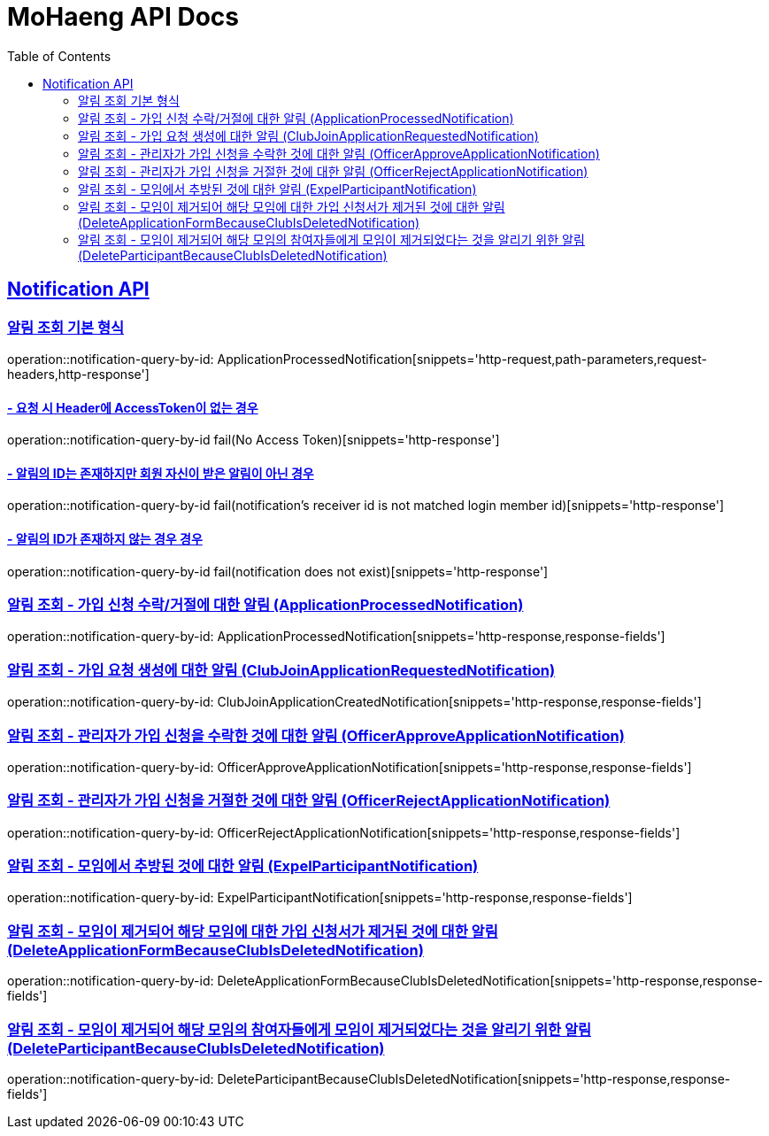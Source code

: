 = MoHaeng API Docs
:doctype: book
:icons: font
// 문서에 표기되는 코드들의 하이라이팅을 highlightjs를 사용
:source-highlighter: highlightjs
// toc (Table Of Contents)를 문서의 좌측에 두기
:toc: left
:toclevels: 2
:sectlinks:



[[Notification-API]]
== Notification API

[[Notification-알림-조회]]
=== 알림 조회 기본 형식

operation::notification-query-by-id: ApplicationProcessedNotification[snippets='http-request,path-parameters,request-headers,http-response']

==== - 요청 시 Header에 AccessToken이 없는 경우

operation::notification-query-by-id fail(No Access Token)[snippets='http-response']

==== - 알림의 ID는 존재하지만 회원 자신이 받은 알림이 아닌 경우

operation::notification-query-by-id fail(notification's receiver id is not matched login member id)[snippets='http-response']

==== - 알림의 ID가 존재하지 않는 경우 경우

operation::notification-query-by-id fail(notification does not exist)[snippets='http-response']

[[Notification-알림-조회-종류별]]
=== 알림 조회 - 가입 신청 수락/거절에 대한 알림 (ApplicationProcessedNotification)

operation::notification-query-by-id: ApplicationProcessedNotification[snippets='http-response,response-fields']

=== 알림 조회 - 가입 요청 생성에 대한 알림 (ClubJoinApplicationRequestedNotification)

operation::notification-query-by-id: ClubJoinApplicationCreatedNotification[snippets='http-response,response-fields']

=== 알림 조회 - 관리자가 가입 신청을 수락한 것에 대한 알림 (OfficerApproveApplicationNotification)

operation::notification-query-by-id: OfficerApproveApplicationNotification[snippets='http-response,response-fields']

=== 알림 조회 - 관리자가 가입 신청을 거절한 것에 대한 알림 (OfficerRejectApplicationNotification)

operation::notification-query-by-id: OfficerRejectApplicationNotification[snippets='http-response,response-fields']

=== 알림 조회 - 모임에서 추방된 것에 대한 알림 (ExpelParticipantNotification)

operation::notification-query-by-id: ExpelParticipantNotification[snippets='http-response,response-fields']

=== 알림 조회 - 모임이 제거되어 해당 모임에 대한 가입 신청서가 제거된 것에 대한 알림 (DeleteApplicationFormBecauseClubIsDeletedNotification)

operation::notification-query-by-id: DeleteApplicationFormBecauseClubIsDeletedNotification[snippets='http-response,response-fields']

=== 알림 조회 - 모임이 제거되어 해당 모임의 참여자들에게 모임이 제거되었다는 것을 알리기 위한 알림 (DeleteParticipantBecauseClubIsDeletedNotification)

operation::notification-query-by-id: DeleteParticipantBecauseClubIsDeletedNotification[snippets='http-response,response-fields']

